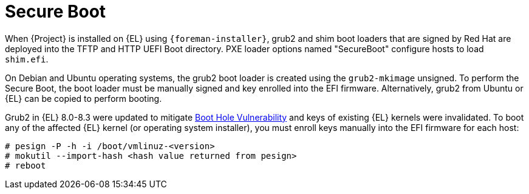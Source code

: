 :_mod-docs-content-type: CONCEPT

[id="secure-boot"]
= Secure Boot

When {Project} is installed on {EL} using `{foreman-installer}`, grub2 and shim boot loaders that are signed by Red Hat are deployed into the TFTP and HTTP UEFI Boot directory.
PXE loader options named "SecureBoot" configure hosts to load `shim.efi`.

On Debian and Ubuntu operating systems, the grub2 boot loader is created using the `grub2-mkimage` unsigned.
To perform the Secure Boot, the boot loader must be manually signed and key enrolled into the EFI firmware.
Alternatively, grub2 from Ubuntu or {EL} can be copied to perform booting.

Grub2 in {EL} 8.0-8.3 were updated to mitigate https://access.redhat.com/security/vulnerabilities/grub2bootloader[Boot Hole Vulnerability] and keys of existing {EL} kernels were invalidated.
To boot any of the affected {EL} kernel (or operating system installer), you must enroll keys manually into the EFI firmware for each host:

[options="nowrap" subs="+quotes,attributes"]
----
# pesign -P -h -i /boot/vmlinuz-<version>
# mokutil --import-hash <hash value returned from pesign>
# reboot
----
